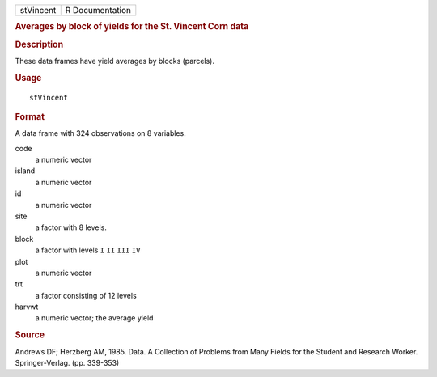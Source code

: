 .. container::

   .. container::

      ========= ===============
      stVincent R Documentation
      ========= ===============

      .. rubric:: Averages by block of yields for the St. Vincent Corn
         data
         :name: averages-by-block-of-yields-for-the-st.-vincent-corn-data

      .. rubric:: Description
         :name: description

      These data frames have yield averages by blocks (parcels).

      .. rubric:: Usage
         :name: usage

      ::

         stVincent

      .. rubric:: Format
         :name: format

      A data frame with 324 observations on 8 variables.

      code
         a numeric vector

      island
         a numeric vector

      id
         a numeric vector

      site
         a factor with 8 levels.

      block
         a factor with levels ``I`` ``II`` ``III`` ``IV``

      plot
         a numeric vector

      trt
         a factor consisting of 12 levels

      harvwt
         a numeric vector; the average yield

      .. rubric:: Source
         :name: source

      Andrews DF; Herzberg AM, 1985. Data. A Collection of Problems from
      Many Fields for the Student and Research Worker. Springer-Verlag.
      (pp. 339-353)
